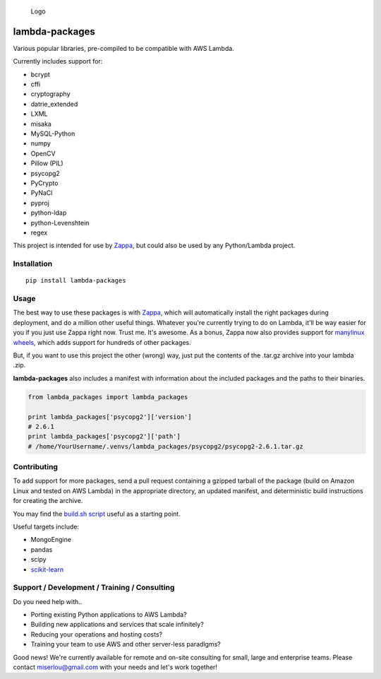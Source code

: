 .. figure:: http://i.imgur.com/AlmKP2q.png
   :alt: Logo

   Logo

lambda-packages
===============

|Build Status| |PyPI| |Slack|

Various popular libraries, pre-compiled to be compatible with AWS
Lambda.

Currently includes support for:

-  bcrypt
-  cffi
-  cryptography
-  datrie\_extended
-  LXML
-  misaka
-  MySQL-Python
-  numpy
-  OpenCV
-  Pillow (PIL)
-  psycopg2
-  PyCrypto
-  PyNaCl
-  pyproj
-  python-ldap
-  python-Levenshtein
-  regex

This project is intended for use by
`Zappa <https://github.com/Miserlou/Zappa>`__, but could also be used by
any Python/Lambda project.

Installation
------------

::

    pip install lambda-packages

Usage
-----

The best way to use these packages is with
`Zappa <https://github.com/Miserlou/Zappa>`__, which will automatically
install the right packages during deployment, and do a million other
useful things. Whatever you're currently trying to do on Lambda, it'll
be way easier for you if you just use Zappa right now. Trust me. It's
awesome. As a bonus, Zappa now also provides support for `manylinux
wheels <https://blog.zappa.io/posts/zappa-adds-support-for-manylinux-wheels>`__,
which adds support for hundreds of other packages.

But, if you want to use this project the other (wrong) way, just put the
contents of the .tar.gz archive into your lambda .zip.

**lambda-packages** also includes a manifest with information about the
included packages and the paths to their binaries.

.. code:: python

    from lambda_packages import lambda_packages

    print lambda_packages['psycopg2']['version']
    # 2.6.1
    print lambda_packages['psycopg2']['path']
    # /home/YourUsername/.venvs/lambda_packages/psycopg2/psycopg2-2.6.1.tar.gz

Contributing
------------

To add support for more packages, send a pull request containing a
gzipped tarball of the package (build on Amazon Linux and tested on AWS
Lambda) in the appropriate directory, an updated manifest, and
deterministic build instructions for creating the archive.

You may find the `build.sh
script <https://github.com/Miserlou/lambda-packages/blob/master/lambda_packages/cryptography/build.sh>`__
useful as a starting point.

Useful targets include:

-  MongoEngine
-  pandas
-  scipy
-  `scikit-learn <https://serverlesscode.com/post/deploy-scikitlearn-on-lamba/>`__

Support / Development / Training / Consulting
---------------------------------------------

Do you need help with..

-  Porting existing Python applications to AWS Lambda?
-  Building new applications and services that scale infinitely?
-  Reducing your operations and hosting costs?
-  Training your team to use AWS and other server-less paradigms?

Good news! We're currently available for remote and on-site consulting
for small, large and enterprise teams. Please contact miserlou@gmail.com
with your needs and let's work together!

.. raw:: html

   <p align="center">

.. raw:: html

   </p>

.. |Build Status| image:: https://travis-ci.org/Miserlou/lambda-packages.svg
   :target: https://travis-ci.org/Miserlou/lambda-packages
.. |PyPI| image:: https://img.shields.io/pypi/v/lambda-packages.svg
   :target: https://pypi.python.org/pypi/lambda-packages
.. |Slack| image:: https://img.shields.io/badge/chat-slack-ff69b4.svg
   :target: https://slack.zappa.io


